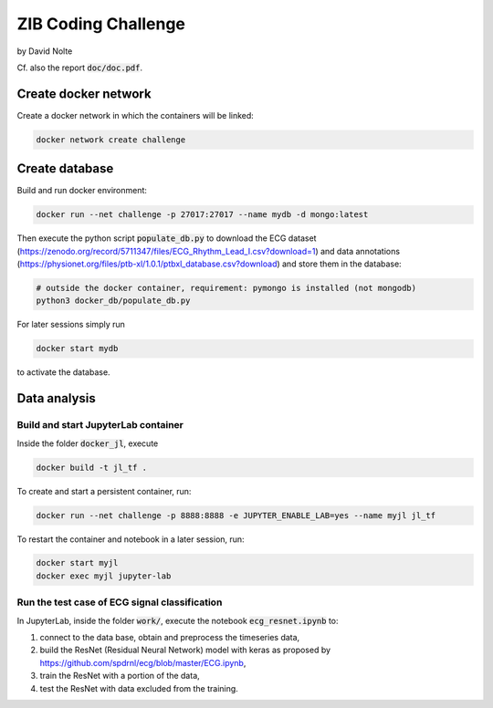 ====================
ZIB Coding Challenge
====================

by David Nolte

Cf. also the report :code:`doc/doc.pdf`.

Create docker network
=====================

Create a docker network in which the containers will be linked:

.. code:: shell

   docker network create challenge

Create database
===============

Build and run docker environment:

.. code:: shell

   docker run --net challenge -p 27017:27017 --name mydb -d mongo:latest

Then execute the python script :code:`populate_db.py` to download the ECG dataset (https://zenodo.org/record/5711347/files/ECG_Rhythm_Lead_I.csv?download=1)
and data annotations (https://physionet.org/files/ptb-xl/1.0.1/ptbxl_database.csv?download)
and store them in the database:

.. code:: shell
   
   # outside the docker container, requirement: pymongo is installed (not mongodb)
   python3 docker_db/populate_db.py

For later sessions simply run

.. code:: shell

   docker start mydb

to activate the database.


Data analysis
=============

Build and start JupyterLab container
------------------------------------

Inside the folder :code:`docker_jl`, execute

.. code:: shell

   docker build -t jl_tf .

To create and start a persistent container, run:

.. code:: shell

   docker run --net challenge -p 8888:8888 -e JUPYTER_ENABLE_LAB=yes --name myjl jl_tf

To restart the container and notebook in a later session, run:

.. code:: shell

   docker start myjl
   docker exec myjl jupyter-lab


Run the test case of ECG signal classification 
-----------------------------------------------

In JupyterLab, inside the folder :code:`work/`, execute the notebook :code:`ecg_resnet.ipynb` to:

1. connect to the data base, obtain and preprocess the timeseries data,
2. build the  ResNet (Residual Neural Network) model with keras as proposed by https://github.com/spdrnl/ecg/blob/master/ECG.ipynb,
3. train the ResNet with a portion of the data,
4. test the ResNet with data excluded from the training.

